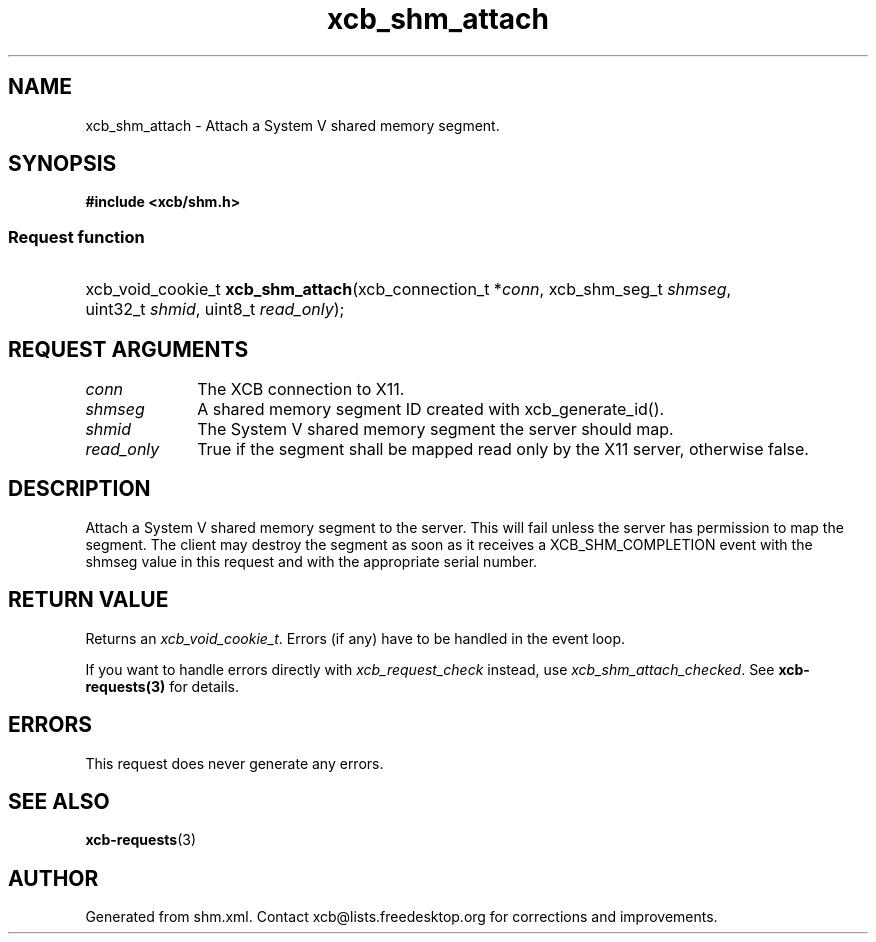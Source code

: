.TH xcb_shm_attach 3  "libxcb 1.16.1" "X Version 11" "XCB Requests"
.ad l
.SH NAME
xcb_shm_attach \- Attach a System V shared memory segment.
.SH SYNOPSIS
.hy 0
.B #include <xcb/shm.h>
.SS Request function
.HP
xcb_void_cookie_t \fBxcb_shm_attach\fP(xcb_connection_t\ *\fIconn\fP, xcb_shm_seg_t\ \fIshmseg\fP, uint32_t\ \fIshmid\fP, uint8_t\ \fIread_only\fP);
.br
.hy 1
.SH REQUEST ARGUMENTS
.IP \fIconn\fP 1i
The XCB connection to X11.
.IP \fIshmseg\fP 1i
A shared memory segment ID created with xcb_generate_id().
.IP \fIshmid\fP 1i
The System V shared memory segment the server should map.
.IP \fIread_only\fP 1i
True if the segment shall be mapped read only by the X11 server, otherwise false.
.SH DESCRIPTION
Attach a System V shared memory segment to the server.  This will fail unless
the server has permission to map the segment.  The client may destroy the segment
as soon as it receives a XCB_SHM_COMPLETION event with the shmseg value in this
request and with the appropriate serial number.
.SH RETURN VALUE
Returns an \fIxcb_void_cookie_t\fP. Errors (if any) have to be handled in the event loop.

If you want to handle errors directly with \fIxcb_request_check\fP instead, use \fIxcb_shm_attach_checked\fP. See \fBxcb-requests(3)\fP for details.
.SH ERRORS
This request does never generate any errors.
.SH SEE ALSO
.BR xcb-requests (3)
.SH AUTHOR
Generated from shm.xml. Contact xcb@lists.freedesktop.org for corrections and improvements.
